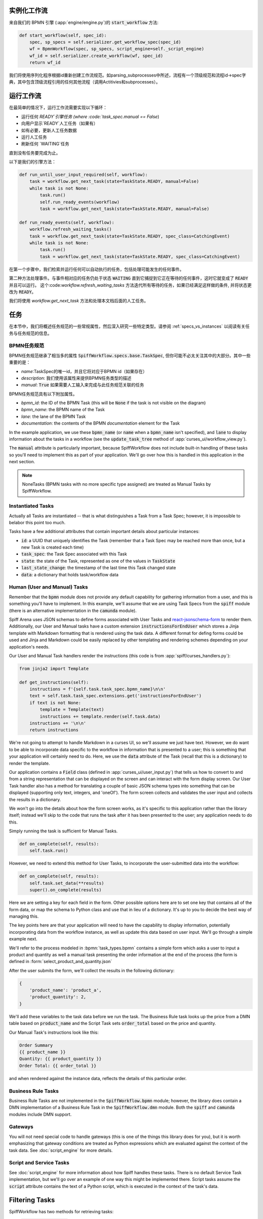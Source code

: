 实例化工作流
========================

来自我们的 BPMN 引擎 (:app:`engine/engine.py`)的 :code:`start_workflow` 方法:

.. code-block:: python

    def start_workflow(self, spec_id):
        spec, sp_specs = self.serializer.get_workflow_spec(spec_id)
        wf = BpmnWorkflow(spec, sp_specs, script_engine=self._script_engine)
        wf_id = self.serializer.create_workflow(wf, spec_id)
        return wf_id

我们将使用序列化程序根据id重新创建工作流规范。如parsing_subprocesses中所述，流程有一个顶级规范和流程id->spec字典，其中包含顶级流程引用的任何其他流程（调用Actitivies和subprocesses）。

运行工作流
==================

在最简单的情况下，运行工作流需要实现以下循环：

* 运行任何 `READY`引擎任务 (where :code:`task_spec.manual == False`)
* 向用户显示`READY`人工任务（如果有）
* 如有必要，更新人工任务数据
* 运行人工任务
* 刷新任何 `WAITING`任务

直到没有任务要完成为止。

以下是我们的引擎方法：

.. code-block:: python

    def run_until_user_input_required(self, workflow):
        task = workflow.get_next_task(state=TaskState.READY, manual=False)
        while task is not None:
            task.run()
            self.run_ready_events(workflow)
            task = workflow.get_next_task(state=TaskState.READY, manual=False)

    def run_ready_events(self, workflow):
        workflow.refresh_waiting_tasks()
        task = workflow.get_next_task(state=TaskState.READY, spec_class=CatchingEvent)
        while task is not None:
            task.run()
            task = workflow.get_next_task(state=TaskState.READY, spec_class=CatchingEvent)

在第一个步骤中，我们检索并运行任何可以自动执行的任务，包括处理可能发生的任何事件。

第二种方法处理事件。与事件相对应的任务仍处于状态 :code:`WAITING` 直到它捕捉到它正在等待的任何事件，这时它就变成了 :code:`READY` 并且可以运行。
这个:code:`workflow.refresh_waiting_tasks` 方法迭代所有等待的任务，如果已经满足这样做的条件, 并将状态更改为 :code:`READY`。

我们将使用 `workflow.get_next_task` 方法和处理本文档后面的人工任务。

任务
=====

在本节中，我们将概述任务规范的一些常规属性，然后深入研究一些特定类型。请参阅 :ref:`specs_vs_instances` 以阅读有关任务与任务规范的信息。

BPMN任务规范
---------------

BPMN任务规范继承了相当多的属性 :code:`SpiffWorkflow.specs.base.TaskSpec`, 但你可能不必太关注其中的大部分。其中一些重要的是：

* `name`:TaskSpec的唯一id，并且它将对应于BPMN id（如果存在）
* `description`: 我们使用该属性来提供BPMN任务类型的描述
* `manual`: :code:`True` 如果需要人工输入来完成与此任务规范关联的任务

BPMN任务规范具有以下附加属性。

* `bpmn_id`: the ID of the BPMN Task (this will be :code:`None` if the task is not visible on the diagram)
* `bpmn_name`: the BPMN name of the Task
* `lane`: the lane of the BPMN Task
* `documentation`: the contents of the BPMN `documentation` element for the Task

In the example application, we use these :code:`bpmn_name` (or :code:`name` when a :code:`bpmn_name` isn't specified),
and :code:`lane` to display information about the tasks in a workflow (see the :code:`update_task_tree` method of
:app:`curses_ui/workflow_view.py`).

The :code:`manual` attribute is particularly important, because SpiffWorkflow does not include built-in
handling of these tasks so you'll need to implement this as part of your application.  We'll go over how this is
handled in this application in the next section.

.. note::

    NoneTasks (BPMN tasks with no more specific type assigned) are treated as Manual Tasks by SpiffWorkflow.

Instantiated Tasks
------------------

Actually all Tasks are instantiated -- that is what distinguishes a Task from a Task Spec; however, it is impossible to
belabor this point too much.

Tasks have a few additional attributes that contain important details about particular instances:

* :code:`id`: a UUID that uniquely identifies the Task (remember that a Task Spec may be reached more than once, but a new
  Task is created each time)
* :code:`task_spec`: the Task Spec associated with this Task
* :code:`state`: the state of the Task, represented as one of the values in :code:`TaskState`
* :code:`last_state_change`: the timestamp of the last time this Task changed state
* :code:`data`: a dictionary that holds task/workflow data

Human (User and Manual) Tasks
-----------------------------

Remember that the :code:`bpmn` module does not provide any default capability for gathering information from a user,
and this is something you'll have to implement.  In this example, we'll assume that we are using Task Specs from the
:code:`spiff` module (there is an alternative implementation in the :code:`camunda` module).

Spiff Arena uses JSON schemas to define forms associated with User Tasks and
`react-jsonschema-form <https://github.com/rjsf-team/react-jsonschema-form>`_ to render them.  Additionally, our User
and Manual tasks have a custom extension :code:`instructionsForEndUser` which stores a Jinja template with Markdown
formatting that is rendered using the task data.  A different format for defing forms could be used and Jinja and
Markdown could be easily replaced by other templating and rendering schemes depending on your application's needs.

Our User and Manual Task handlers render the instructions (this code is from :app:`spiff/curses_handlers.py`):

.. code-block:: python

    from jinja2 import Template

    def get_instructions(self):
        instructions = f'{self.task.task_spec.bpmn_name}\n\n'
        text = self.task.task_spec.extensions.get('instructionsForEndUser')
        if text is not None:
            template = Template(text)
            instructions += template.render(self.task.data)
        instructions += '\n\n'
        return instructions

We're not going to attempt to handle Markdown in a curses UI, so we'll assume we just have text.  However, we do
want to be able to incorporate data specific to the workflow in information that is presented to a user; this is
something that your application will certainly need to do.  Here, we use the :code:`data` attribute of the Task
(recall that this is a dictionary) to render the template.

Our application contains a :code:`Field` class (defined in :app:`curses_ui/user_input.py`) that tells us
how to convert to and from a string representation that can be displayed on the screen and can interact with the form
display screen.  Our User Task handler also has a method for translating a couple of basic JSON schema types into
something that can be displayed (supporting only text, integers, and 'oneOf').  The form screen collects and validates
the user input and collects the results in a dictionary.

We won't go into the details about how the form screen works, as it's specific to this application rather than the
library itself; instead we'll skip to the code that runs the task after it has been presented to the user; any
application needs to do this.

Simply running the task is sufficient for Manual Tasks.

.. code-block:: python

    def on_complete(self, results):
        self.task.run()

However, we need to extend this method for User Tasks, to incorporate the user-submitted data into the workflow:

.. code-block:: python

    def on_complete(self, results):
        self.task.set_data(**results)
        super().on_complete(results)

Here we are setting a key for each field in the form.  Other possible options here are to set one key that contains
all of the form data, or map the schema to Python class and use that in lieu of a dictionary.  It's up to you to
decide the best way of managing this.

The key points here are that your application will need to have the capability to display information, potentially
incorporating data from the workflow instance, as well as update this data based on user input.  We'll go through a
simple example next.

We'll refer to the process modeled in :bpmn:`task_types.bpmn` contains a simple form which asks a user to input a
product and quantity as well a manual task presenting the order information at the end of the process (the form is
defined in :form:`select_product_and_quantity.json`

After the user submits the form, we'll collect the results in the following dictionary:

.. code-block:: python

    {
        'product_name': 'product_a',
        'product_quantity': 2,
    }

We'll add these variables to the task data before we run the task.  The Business Rule task looks up the price from a
DMN table based on :code:`product_name` and the Script Task sets :code:`order_total` based on the price and quantity.

Our Manual Task's instructions look like this:

.. code-block::

    Order Summary
    {{ product_name }}
    Quantity: {{ product_quantity }}
    Order Total: {{ order_total }}

and when rendered against the instance data, reflects the details of this particular order.

Business Rule Tasks
-------------------

Business Rule Tasks are not implemented in the :code:`SpiffWorkflow.bpmn` module; however, the library does contain
a DMN implementation of a Business Rule Task in the :code:`SpiffWorkflow.dmn` module.  Both the :code:`spiff` and
:code:`camunda` modules include DMN support.

Gateways
--------

You will not need special code to handle gateways (this is one of the things this library does for you), but it is
worth emphasizing that gateway conditions are treated as Python expressions which are evaluated against the context of
the task data.  See :doc:`script_engine` for more details.

Script and Service Tasks
------------------------

See :doc:`script_engine` for more information about how Spiff handles these tasks.  There is no default Service Task
implementation, but we'll go over an example of one way this might be implemented there.  Script tasks assume the
:code:`script` attribute contains the text of a Python script, which is executed in the context of the task's data.

.. _task_filters:

Filtering Tasks
===============

SpiffWorkflow has two methods for retrieving tasks:

- :code:`workflow.get_tasks`: returns a list of matching tasks, or an empty list
- :code:`workflow.get_next_task`: returns the first matching task, or None

Both of these methods use the same helper classes and take the same arguments -- the only difference is the return
type.

These methods return a :code:`TaskIterator`, which in turn uses a :code:`TaskFilter` to determine what tasks match.

Tasks can be filtered by:

- :code:`state`: a :code:`TaskState` value (see :ref:`states` for the possible states)
- :code:`spec_name`: the name of a Task Spec (this will typically correspond to the BPMN ID)
- :code:`manual`: whether the Task Spec requires manual input
- :code:`updated_ts`: limits results to after the provided timestamp
- :code:`spec_class`: limits results to a particular Task Spec class
- :code:`lane`: the lane of the Task Spec
- :code:`catches_event`: Task Specs that catch a particular :code:`BpmnEvent`

Examples
--------

We reference the following processes here:

- :bpmn:`top_level.bpmn`
- :bpmn:`call_activity.bpmn`

To filter by state, We need to import the :code:`TaskState` object (unless you want to memorize which numbers
correspond to which states).

.. code-block:: python

    from SpiffWorkflow.util.task import TaskState

Ready Human Tasks
^^^^^^^^^^^^^^^^^

.. code-block:: python

    tasks = workflow.get_tasks(state=TaskState.READY, manual=False)

Completed Tasks
^^^^^^^^^^^^^^^

.. code-block:: python

    tasks = workflow.get_tasks(state=TaskState.COMPLETED)

Tasks by Spec Name
^^^^^^^^^^^^^^^^^^

.. code-block:: python

    tasks = workflow.get_tasks(spec_name='customize_product')

will return a list containing the Call Activities for the customization of a product in our example workflow.

Tasks Updated After
^^^^^^^^^^^^^^^^^^^

.. code-block:: python

    ts = datetime.now() - timedelta(hours=1)
    tasks = workflow.get_tasks(state=TaskState.WAITING, updated_ts=ts)

Returns Tasks that changed to :code:`WAITING` in the past hour.

Tasks by Lane
^^^^^^^^^^^^^

.. code:: python

     ready_tasks = workflow.get_tasks(state=TaskState.READY, lane='Customer')

will return only Tasks in the 'Customer' lane in our example workflow.

Subprocesses and Call Activities
================================

In the first section of this document, we noted that :code:`BpmnWorkflow` is instantiated with a top level spec as
well as a collection of specs for any referenced processes.  The instantiated :code:`BpmnSubWorkflows` are maintained
as mapping of :code:`task.id` to :code:`BpmnSubworkflow` in the :code:`subprocesses` attribute.

Both classes inherit from :code:`Workflow` and maintain tasks in separate task trees.  However, only 
:code:`BpmnWorkflow` maintains subworkflow information; even deeply nested workflows are stored at the top level (for
ease of access).

Task iteration also works differently as well. :code:`BpmnWorkflow.get_tasks` has been extended to retrieve
subworkflows associated with tasks and iterate over those as well; when iterating over tasks in a
:code:`BpmnSubWorkflow`, only tasks from that workflow will be returned.

.. code-block:: python

    task = workflow.get_next_task(spec_name='customize_product')
    subprocess = workflow.get_subprocess(task)
    subprocess_tasks = subprocess.get_tasks()

This code block finds the first product customization of our example workflow and gets only the tasks inside that
workflow.

A :code:`BpmnSubworkflow` always uses the top level workflow's script engine, to ensure consistency.

Additionally, the class has a few extra attributes to make it more convenient to navigate across nested workflows:

- :code:`subworkflow.top_workflow` returns the top level workflow
- :code:`subworkflow.parent_task_id` returns the UUID of the task the workflow is associated with
- :code:`parent_workflow`: returns the workflow immediately above it in the stack

These methods exist on the top level workflow as well, and return :code:`None`.

Events
======

BPMN Events are represented by :code:`BpmnEvent` class.  An instance of this class contains an :code:`EventDefinition`,
an optional payload, message correlations for Messages that define them, and (also optionally) a target subworkflow.
The last property is used internally by SpiffWorkflow by subworkflows that need to communicate with other subworkflows
and can be safely ignored.

The relationship between the :code:`EventDefinition` and :code:`BpmnEvent` is analagous to that of :code:`TaskSpec`
and :code:`Task`: a :code:`TaskSpec` defining a BPMN Event has an additional :code:`event_definition` attribute that
contains the information about the Event that will be caught or thrown.

When an event is thrown, a :code:`BpmnEvent` will be created using the :code:`EventDefinition` associated with the
task's spec, and payload, if applicable.  For events with payloads, the :code:`EventDefinition` will define how to
create the payload based on the workflow instance and include this with the event.  A Timer Event will know how to
parse and evaluate the provided expression.  And so forth.

The event will be passed to the :code:`workflow.catch` method, which will iterate over the all the tasks and pass the
event to any tasks that are waiting for that event.  If no tasks that catch the event are present in the workflow, the
event will placed in a pending event queue and these events can be retrieved with the :code:`workflow.get_events`
method.

.. note::

    This method clears the event queue, so if your application retrieves the event and does not handle it, it is gone
    forever!

The application in this repo is designed to run single workflows, so it does not have any external event handling.
If you implement such functionality, you'll need a way of identifying which processes any retrieved events should be
sent to.

The :code:`workflow.waiting_events` will return a list of :code:`PendingBpmnEvents`, which contain the name and type
of event and might be used to help determine this.

Once you have determined which workflow should receive the event, you can pass it to :code:`workflow.catch` to handle
it.

